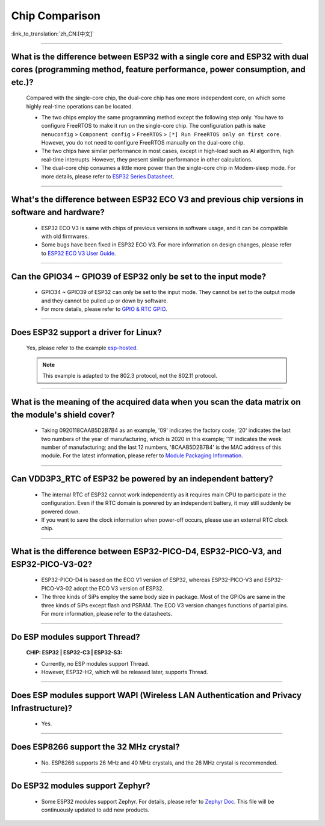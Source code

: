Chip Comparison
===============

:link_to_translation:`zh_CN:[中文]`

.. raw:: html

   <style>
   body {counter-reset: h2}
     h2 {counter-reset: h3}
     h2:before {counter-increment: h2; content: counter(h2) ". "}
     h3:before {counter-increment: h3; content: counter(h2) "." counter(h3) ". "}
     h2.nocount:before, h3.nocount:before, { content: ""; counter-increment: none }
   </style>

--------------

What is the difference between ESP32 with a single core and ESP32 with dual cores (programming method, feature performance, power consumption, and etc.)?
----------------------------------------------------------------------------------------------------------------------------------------------------------------

  Compared with the single-core chip, the dual-core chip has one more independent core, on which some highly real-time operations can be located.

  - The two chips employ the same programming method except the following step only. You have to configure FreeRTOS to make it run on the single-core chip. The configuration path is ``make menuconfig`` > ``Component config`` > ``FreeRTOS`` > ``[*] Run FreeRTOS only on first core``. However, you do not need to configure FreeRTOS manually on the dual-core chip. 
  - The two chips have similar performance in most cases, except in high-load such as AI algorithm, high real-time interrupts. However, they present similar performance in other calculations.
  - The dual-core chip consumes a little more power than the single-core chip in Modem-sleep mode. For more details, please refer to `ESP32 Series Datasheet <https://www.espressif.com/sites/default/files/documentation/esp32_datasheet_en.pdf>`_.

--------------

What's the difference between ESP32 ECO V3 and previous chip versions in software and hardware?
---------------------------------------------------------------------------------------------------

  - ESP32 ECO V3 is same with chips of previous versions in software usage, and it can be compatible with old firmwares.
  - Some bugs have been fixed in ESP32 ECO V3. For more information on design changes, please refer to `ESP32 ECO V3 User Guide <https://www.espressif.com/sites/default/files/documentation/ESP32_ECO_V3_User_Guide__EN.pdf>`_.

---------------

Can the GPIO34 ~ GPIO39 of ESP32 only be set to the input mode?
--------------------------------------------------------------------

  - GPIO34 ~ GPIO39 of ESP32 can only be set to the input mode. They cannot be set to the output mode and they cannot be pulled up or down by software.
  - For more details, please refer to `GPIO & RTC GPIO <https://docs.espressif.com/projects/esp-idf/en/latest/esp32/api-reference/peripherals/gpio.html>`_.

---------------

Does ESP32 support a driver for Linux?
-----------------------------------------

  Yes, please refer to the example `esp-hosted <https://github.com/espressif/esp-hosted>`_.

  .. note:: This example is adapted to the 802.3 protocol, not the 802.11 protocol.

---------------

What is the meaning of the acquired data when you scan the data matrix on the module's shield cover?
----------------------------------------------------------------------------------------------------------------
  
  - Taking 0920118CAAB5D2B7B4 as an example, '09' indicates the factory code; '20' indicates the last two numbers of the year of manufacturing, which is 2020 in this example; '11' indicates the week number of manufacturing; and the last 12 numbers, '8CAAB5D2B7B4' is the MAC address of this module. For the latest information, please refer to `Module Packaging Information <https://www.espressif.com/sites/default/files/documentation/espressif_module_packaging_information_en.pdf>`_.

----------------------

Can VDD3P3_RTC of ESP32 be powered by an independent battery?
-------------------------------------------------------------------

  - The internal RTC of ESP32 cannot work independently as it requires main CPU to participate in the configuration. Even if the RTC domain is powered by an independent battery, it may still suddenly be powered down.
  - If you want to save the clock information when power-off occurs, please use an external RTC clock chip.

--------------------

What is the difference between ESP32-PICO-D4, ESP32-PICO-V3, and ESP32-PICO-V3-02?
-----------------------------------------------------------------------------------

  - ESP32-PICO-D4 is based on the ECO V1 version of ESP32, whereas ESP32-PICO-V3 and ESP32-PICO-V3-02 adopt the ECO V3 version of ESP32.
  - The three kinds of SiPs employ the same body size in package. Most of the GPIOs are same in the three kinds of SiPs except flash and PSRAM. The ECO V3 version changes functions of partial pins. For more information, please refer to the datasheets.

---------------

Do ESP modules support Thread?
--------------------------------------------------------------------------------------------------------------------------------
  :CHIP\: ESP32 | ESP32-C3 | ESP32-S3:

  - Currently, no ESP modules support Thread. 
  - However, ESP32-H2, which will be released later, supports Thread.

---------------

Does ESP modules support WAPI (Wireless LAN Authentication and Privacy Infrastructure)?
---------------------------------------------------------------------------------------------------------------------------------

  - Yes.

---------------

Does ESP8266 support the 32 MHz crystal?
---------------------------------------------------

  - No. ESP8266 supports 26 MHz and 40 MHz crystals, and the 26 MHz crystal is recommended.

---------------------

Do ESP32 modules support Zephyr?
----------------------------------------------------------------------------------------------------------------------------------

  - Some ESP32 modules support Zephyr. For details, please refer to `Zephyr Doc <https://docs.zephyrproject.org/latest/boards/riscv/index.html>`_. This file will be continuously updated to add new products.